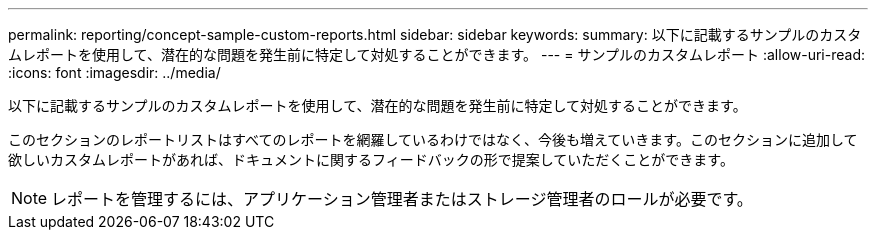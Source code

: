 ---
permalink: reporting/concept-sample-custom-reports.html 
sidebar: sidebar 
keywords:  
summary: 以下に記載するサンプルのカスタムレポートを使用して、潜在的な問題を発生前に特定して対処することができます。 
---
= サンプルのカスタムレポート
:allow-uri-read: 
:icons: font
:imagesdir: ../media/


[role="lead"]
以下に記載するサンプルのカスタムレポートを使用して、潜在的な問題を発生前に特定して対処することができます。

このセクションのレポートリストはすべてのレポートを網羅しているわけではなく、今後も増えていきます。このセクションに追加して欲しいカスタムレポートがあれば、ドキュメントに関するフィードバックの形で提案していただくことができます。

[NOTE]
====
レポートを管理するには、アプリケーション管理者またはストレージ管理者のロールが必要です。

====